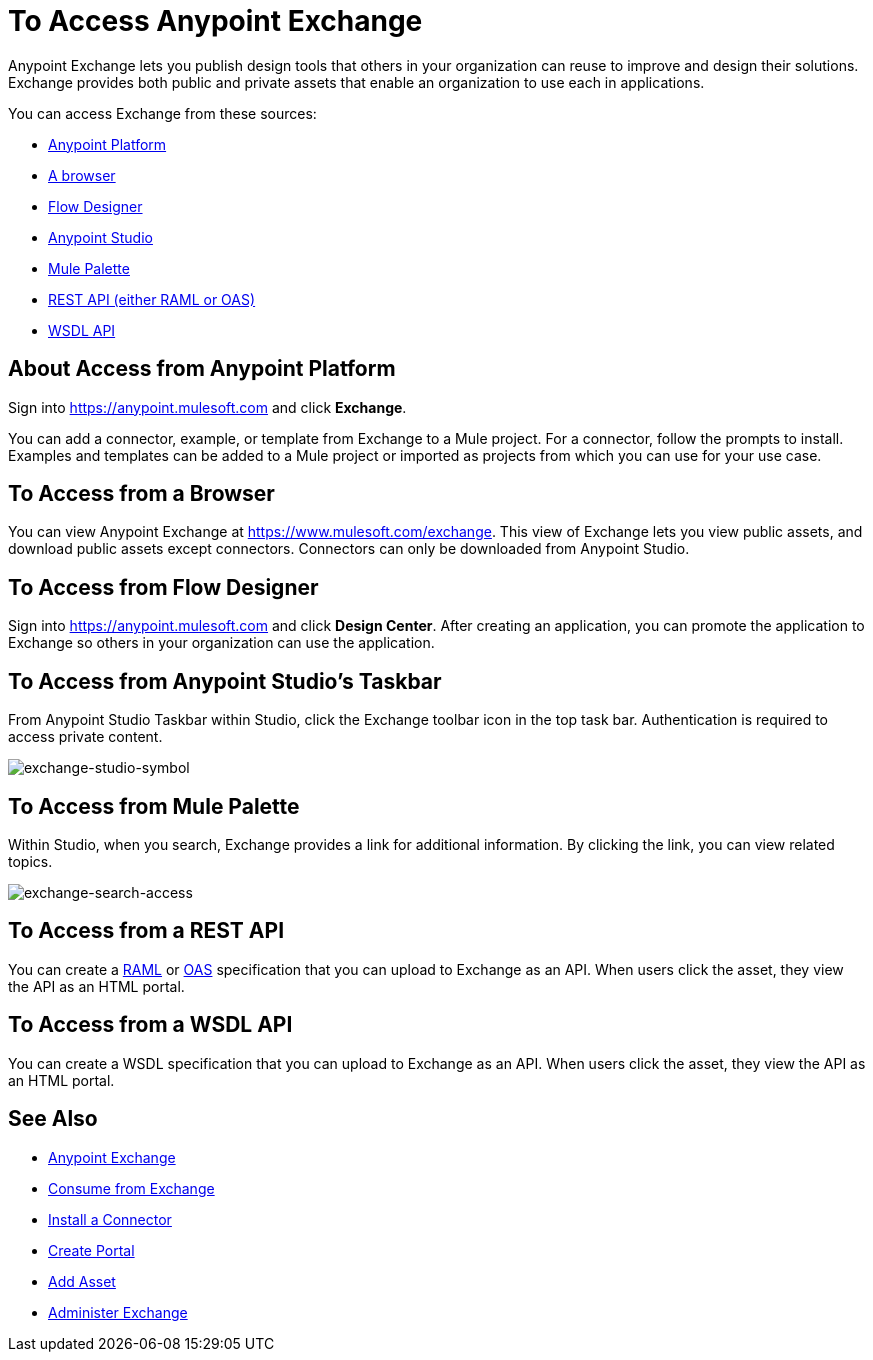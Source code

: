 = To Access Anypoint Exchange
:keywords: exchange, access, anypoint exchange

Anypoint Exchange lets you publish design tools that
others in your organization can reuse to improve and
design their solutions. Exchange provides both public
and private assets that enable an organization to 
use each in applications.

You can access Exchange from these sources:

* xref:fromapt[Anypoint Platform]
* xref:frombrow[A browser]
* xref:fromflowd[Flow Designer]
* xref:fromstu[Anypoint Studio]
* xref:frompal[Mule Palette]
* xref:fromrest[REST API (either RAML or OAS)]
* xref:fromwsdl[WSDL API]

[[fromapt]]
== About Access from Anypoint Platform

Sign into link:https://anypoint.mulesoft.com[https://anypoint.mulesoft.com] and click *Exchange*. 

You can add a connector, example, or template from Exchange
to a Mule project. For a connector, follow the prompts to 
install. Examples and templates can be added to a Mule project or imported as projects from which you can use for
your use case.

[[frombrow]]
== To Access from a Browser

You can view Anypoint Exchange at link:https://www.mulesoft.com/exchange[https://www.mulesoft.com/exchange]. This view of Exchange lets you view public assets, and download public assets except connectors. Connectors can only be downloaded from Anypoint Studio.

[[fromflowd]]
== To Access from Flow Designer

Sign into link:https://anypoint.mulesoft.com[https://anypoint.mulesoft.com] and click *Design Center*. After
creating an application, you can promote the application
to Exchange so others in your organization can use the
application.

[[fromstu]]
== To Access from Anypoint Studio's Taskbar

From Anypoint Studio Taskbar within Studio, click the Exchange toolbar icon in the top task bar. Authentication is required to access private content.

image:exchange-studio-symbol.png[exchange-studio-symbol]

[[frompal]]
== To Access from Mule Palette

Within Studio, when you search, Exchange provides a link for additional information. By clicking the link, you can view
related topics.

image:exchange-search-access.png[exchange-search-access]

[[fromrest]]
== To Access from a REST API

You can create a link:http://www.raml.org[RAML] or 
link:http://www.openapis.org[OAS] specification that you
can upload to Exchange as an API. When users click the 
asset, they view the API as an HTML portal.

[[fromwsdl]]
== To Access from a WSDL API

You can create a WSDL specification that you
can upload to Exchange as an API. When users click the 
asset, they view the API as an HTML portal.

== See Also

* link:/anypoint-exchange/[Anypoint Exchange]
* link:/anypoint-exchange/consume[Consume from Exchange]
* link:/anypoint-exchange/install-connector[Install a Connector]
* link:/anypoint-exchange/create-portal[Create Portal]
* link:/anypoint-exchange/add-asset[Add Asset]
* link:/anypoint-exchange/administer[Administer Exchange]